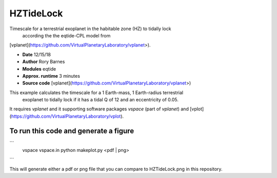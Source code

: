 HZTideLock
==========

Timescale for a terrestrial exoplanet in the habitable zone (HZ) to tidally lock
 according the the eqtide-CPL model from 
[vplanet](https://github.com/VirtualPlanetaryLaboratory/vplanet>).


- **Date**              12/15/18
- **Author**            Rory Barnes
- **Modules**           eqtide
- **Approx. runtime**   3 minutes
- **Source code**       [vplanet](https://github.com/VirtualPlanetaryLaboratory/vplanet>)


This example calculates the timescale for a 1 Earth-mass, 1 Earth-radius terrestrial
 exoplanet to tidally lock if it has a tidal Q of 12 and an eccentricity of 0.05. 
It requires `vplanet` and it supporting software packages `vspace` (part of `vplanet`)
and [vplot](https://github.com/VirtualPlanetaryLaboratory/vplot). 


To run this code and generate a figure
-------------------
```
   vspace vspace.in
   python makeplot.py <pdf | png>
```

This will generate either a pdf or png file that you can compare to HZTideLock.png in this repository.
